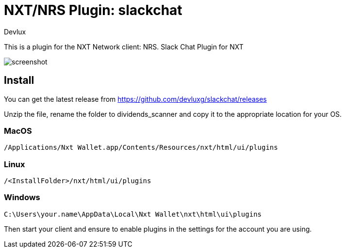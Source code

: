 = NXT/NRS Plugin: slackchat
Devlux

This is a plugin for the NXT Network client: NRS.
Slack Chat Plugin for NXT

image:img/screenshot.jpg[]

== Install
You can get the latest release from https://github.com/devluxg/slackchat/releases

Unzip the file, rename the folder to +dividends_scanner+ and copy it to the appropriate location for your OS.

=== MacOS

   /Applications/Nxt Wallet.app/Contents/Resources/nxt/html/ui/plugins

=== Linux

   /<InstallFolder>/nxt/html/ui/plugins

=== Windows

   C:\Users\your.name\AppData\Local\Nxt Wallet\nxt\html\ui\plugins


Then start your client and ensure to enable plugins in the settings for the account you are using.

